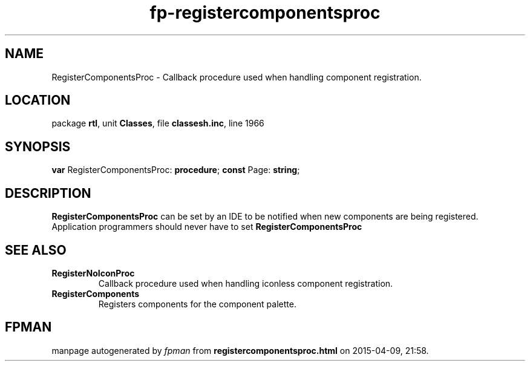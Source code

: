 .\" file autogenerated by fpman
.TH "fp-registercomponentsproc" 3 "2014-03-14" "fpman" "Free Pascal Programmer's Manual"
.SH NAME
RegisterComponentsProc - Callback procedure used when handling component registration.
.SH LOCATION
package \fBrtl\fR, unit \fBClasses\fR, file \fBclassesh.inc\fR, line 1966
.SH SYNOPSIS
\fBvar\fR RegisterComponentsProc: \fB\fBprocedure\fR\fR;
\fBconst\fR Page: \fBstring\fR;

.SH DESCRIPTION
\fBRegisterComponentsProc\fR can be set by an IDE to be notified when new components are being registered. Application programmers should never have to set \fBRegisterComponentsProc\fR 


.SH SEE ALSO
.TP
.B RegisterNoIconProc
Callback procedure used when handling iconless component registration.
.TP
.B RegisterComponents
Registers components for the component palette.

.SH FPMAN
manpage autogenerated by \fIfpman\fR from \fBregistercomponentsproc.html\fR on 2015-04-09, 21:58.

